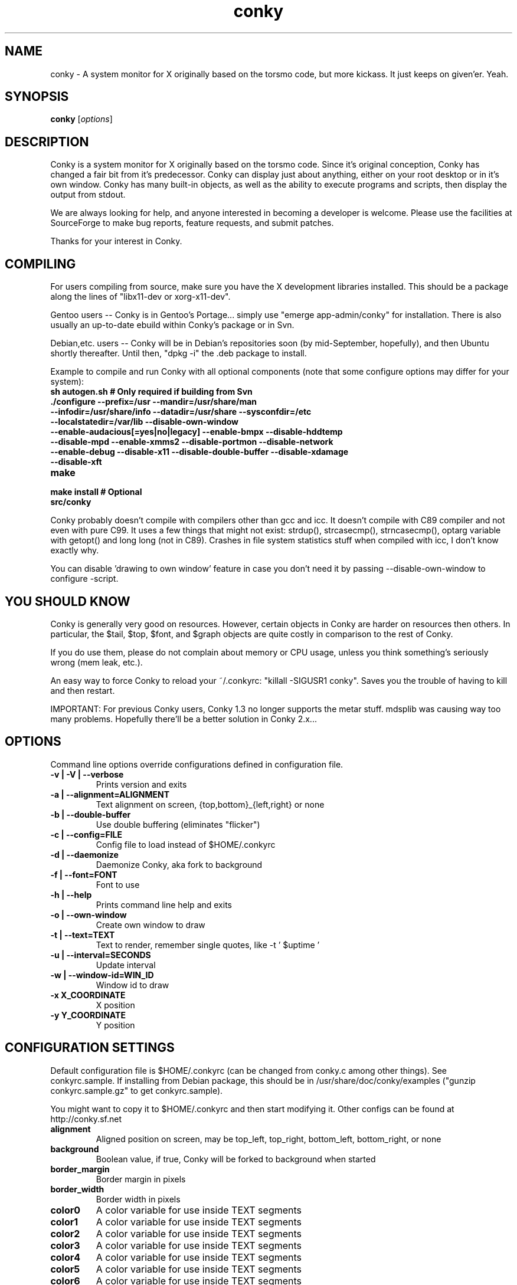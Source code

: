 .\" -*- coding: us-ascii -*-
.if \n(.g .ds T< \\FC
.if \n(.g .ds T> \\F[\n[.fam]]
.de URL
\\$2 \(la\\$1\(ra\\$3
..
.if \n(.g .mso www.tmac
.TH conky 1 2007-08-08 "" ""
.SH NAME
conky \- A system monitor for X originally based on the torsmo code, but more kickass. It just keeps on given'er. Yeah.
.SH SYNOPSIS
'nh
.fi
.ad l
\fBconky\fR \kx
.if (\nx>(\n(.l/2)) .nr x (\n(.l/5)
'in \n(.iu+\nxu
[\fIoptions\fR]
'in \n(.iu-\nxu
.ad b
'hy
.SH DESCRIPTION
Conky is a system monitor for X originally based on the torsmo code.
Since it's original conception, Conky has changed a fair bit from it's predecessor.
Conky can display just about anything, either on your root desktop or in it's own window.
Conky has many built-in objects, as well as the ability to execute programs and scripts,
then display the output from stdout.
.PP
We are always looking for help, and anyone interested in becoming a developer is welcome.
Please use the facilities at SourceForge to make bug reports, feature requests, and submit patches.
.PP
Thanks for your interest in Conky.
.SH COMPILING
For users compiling from source, make sure you have the X development libraries installed.
This should be a package along the lines of "libx11-dev or xorg-x11-dev".
.PP
Gentoo users -- Conky is in Gentoo's Portage... simply use "emerge app-admin/conky" for installation.
There is also usually an up-to-date ebuild within Conky's package or in Svn.
.PP
Debian,etc. users -- Conky will be in Debian's repositories soon (by mid-September, hopefully), and then
Ubuntu shortly thereafter. Until then, "dpkg -i" the .deb package to install.
.PP
Example to compile and run Conky with all optional components (note that some configure options may differ for your system):
.TP
\fB\*(T<\fBsh autogen.sh\fR\*(T>\fR \*(T<\fB# Only required if building from Svn\fR\*(T>
.TP
\fB\*(T<\fB\&./configure \fR\*(T>\fR\*(T<\fB\-\-prefix=/usr \-\-mandir=/usr/share/man \-\-infodir=/usr/share/info \-\-datadir=/usr/share \-\-sysconfdir=/etc \-\-localstatedir=/var/lib \-\-disable\-own\-window \-\-enable\-audacious[=yes|no|legacy] \-\-enable\-bmpx \-\-disable\-hddtemp \-\-disable\-mpd \-\-enable\-xmms2 \-\-disable\-portmon \-\-disable\-network \-\-enable\-debug \-\-disable\-x11 \-\-disable\-double\-buffer \-\-disable\-xdamage \-\-disable\-xft\fR\*(T>
.TP
\fB\*(T<\fBmake\fR\*(T>\fR
.TP
\fB\*(T<\fBmake install\fR\*(T>\fR \*(T<\fB# Optional\fR\*(T>
.TP
\fB\*(T<\fBsrc/conky\fR\*(T>\fR
.PP
Conky probably doesn't compile with compilers other than gcc and icc.
It doesn't compile with C89 compiler and not even with pure C99.
It uses a few things that might not exist: strdup(), strcasecmp(), strncasecmp(),
optarg variable with getopt() and long long (not in C89). Crashes in file system
statistics stuff when compiled with icc, I don't know exactly why.
.PP
You can disable 'drawing to own window' feature in case you don't need it by passing
--disable-own-window to configure -script.
.PP
.SH "YOU SHOULD KNOW"
Conky is generally very good on resources. However, certain objects in
Conky are harder on resources then others. In particular, the $tail,
$top, $font, and $graph objects are quite costly in comparison to the rest of Conky.
.PP
If you do use them, please do not complain about memory or CPU usage,
unless you think something's seriously wrong (mem leak, etc.).
.PP
An easy way to force Conky to reload your ~/.conkyrc: "killall -SIGUSR1 conky".
Saves you the trouble of having to kill and then restart.
.PP
IMPORTANT: For previous Conky users, Conky 1.3 no longer supports the metar stuff.
mdsplib was causing way too many problems. Hopefully there'll be a better solution in Conky 2.x...
.SH OPTIONS
Command line options override configurations defined in configuration file.
.TP
\fB\*(T<\fB\-v | \-V | \-\-verbose\fR\*(T>\fR
Prints version and exits

.TP
\fB\*(T<\fB\-a | \-\-alignment=\fR\*(T>\fR\*(T<\fBALIGNMENT\fR\*(T>
Text alignment on screen, {top,bottom}_{left,right} or none

.TP
\fB\*(T<\fB\-b | \-\-double\-buffer\fR\*(T>\fR
Use double buffering (eliminates "flicker")

.TP
\fB\*(T<\fB\-c | \-\-config=\fR\*(T>\fR\*(T<\fBFILE\fR\*(T>
Config file to load instead of $HOME/.conkyrc

.TP
\fB\*(T<\fB\-d | \-\-daemonize\fR\*(T>\fR
Daemonize Conky, aka fork to background

.TP
\fB\*(T<\fB\-f | \-\-font=\fR\*(T>\fR\*(T<\fBFONT\fR\*(T>
Font to use

.TP
\fB\*(T<\fB\-h | \-\-help\fR\*(T>\fR
Prints command line help and exits

.TP
\fB\*(T<\fB\-o | \-\-own\-window\fR\*(T>\fR
Create own window to draw

.TP
\fB\*(T<\fB\-t | \-\-text=\fR\*(T>\fR\*(T<\fBTEXT\fR\*(T>
Text to render, remember single quotes, like -t ' $uptime '

.TP
\fB\*(T<\fB\-u | \-\-interval=\fR\*(T>\fR\*(T<\fBSECONDS\fR\*(T>
Update interval

.TP
\fB\*(T<\fB\-w | \-\-window\-id=\fR\*(T>\fR\*(T<\fBWIN_ID\fR\*(T>
Window id to draw

.TP
\fB\*(T<\fB\-x \fR\*(T>\fR\*(T<\fBX_COORDINATE\fR\*(T>
X position

.TP
\fB\*(T<\fB\-y \fR\*(T>\fR\*(T<\fBY_COORDINATE\fR\*(T>
Y position

.SH "CONFIGURATION SETTINGS"
Default configuration file is $HOME/.conkyrc (can be changed from
conky.c among other things). See conkyrc.sample. If installing from Debian package,
this should be in /usr/share/doc/conky/examples ("gunzip conkyrc.sample.gz" to get conkyrc.sample).
.PP
You might want to copy it to $HOME/.conkyrc and then start modifying it.
Other configs can be found at http://conky.sf.net
.TP
\fB\*(T<\fBalignment\fR\*(T>\fR
Aligned position on screen, may be top_left, top_right, bottom_left, bottom_right, or none

.TP
\fB\*(T<\fBbackground\fR\*(T>\fR
Boolean value, if true, Conky will be forked to background when started

.TP
\fB\*(T<\fBborder_margin\fR\*(T>\fR
Border margin in pixels

.TP
\fB\*(T<\fBborder_width\fR\*(T>\fR
Border width in pixels

.TP
\fB\*(T<\fBcolor0\fR\*(T>\fR
A color variable for use inside TEXT segments

.TP
\fB\*(T<\fBcolor1\fR\*(T>\fR
A color variable for use inside TEXT segments

.TP
\fB\*(T<\fBcolor2\fR\*(T>\fR
A color variable for use inside TEXT segments

.TP
\fB\*(T<\fBcolor3\fR\*(T>\fR
A color variable for use inside TEXT segments

.TP
\fB\*(T<\fBcolor4\fR\*(T>\fR
A color variable for use inside TEXT segments

.TP
\fB\*(T<\fBcolor5\fR\*(T>\fR
A color variable for use inside TEXT segments

.TP
\fB\*(T<\fBcolor6\fR\*(T>\fR
A color variable for use inside TEXT segments

.TP
\fB\*(T<\fBcolor7\fR\*(T>\fR
A color variable for use inside TEXT segments

.TP
\fB\*(T<\fBcolor8\fR\*(T>\fR
A color variable for use inside TEXT segments

.TP
\fB\*(T<\fBcolor9\fR\*(T>\fR
A color variable for use inside TEXT segments

.TP
\fB\*(T<\fBcpu_avg_samples\fR\*(T>\fR
The number of samples to average for CPU monitoring

.TP
\fB\*(T<\fBtop_cpu_separate\fR\*(T>\fR
If true, cpu in top will show usage of one processor's power. If false, cpu in top will show the usage of all processors' power combined.

.TP
\fB\*(T<\fBdefault_color\fR\*(T>\fR
Default color and border color

.TP
\fB\*(T<\fBdefault_outline_color\fR\*(T>\fR
Default outline color

.TP
\fB\*(T<\fBdefault_shade_color\fR\*(T>\fR
Default shading color and border's shading color

.TP
\fB\*(T<\fBdouble_buffer\fR\*(T>\fR
Use the Xdbe extension? (eliminates flicker) It is highly recommended to use own window with this one so double buffer won't be so big.

.TP
\fB\*(T<\fBdraw_borders\fR\*(T>\fR
Draw borders around text?

.TP
\fB\*(T<\fBdraw_graph_borders\fR\*(T>\fR
Draw borders around graphs?

.TP
\fB\*(T<\fBdraw_outline\fR\*(T>\fR
Draw outlines?

.TP
\fB\*(T<\fBdraw_shades\fR\*(T>\fR
Draw shades?

.TP
\fB\*(T<\fBfont\fR\*(T>\fR
Font name in X, xfontsel can be used to get a nice font

.TP
\fB\*(T<\fBgap_x\fR\*(T>\fR
Gap, in pixels, between right or left border of screen, same as passing -x at command line,
e.g. gap_x 10

.TP
\fB\*(T<\fBgap_y\fR\*(T>\fR
Gap, in pixels, between top or bottom border of screen, same as passing -y at command line,
e.g. gap_y 10.

.TP
\fB\*(T<\fBimap\fR\*(T>\fR
Default global IMAP server. Arguments are: "host user pass [-i interval] [-f folder] [-p port] [-e command]". Default port is 143, default folder is 'INBOX', default interval is 5 minutes. If the password is supplied as '*', you will be prompted to enter the password when Conky starts.

.TP
\fB\*(T<\fBmail_spool\fR\*(T>\fR
Mail spool for mail checking

.TP
\fB\*(T<\fBmax_port_monitor_connections\fR\*(T>\fR
Allow each port monitor to track at most this many connections (if 0 or not set, default is 256)

.TP
\fB\*(T<\fBmax_specials\fR\*(T>\fR
Maximum number of special things, e.g. fonts, offsets, aligns, etc. (default is 512)

.TP
\fB\*(T<\fBmax_user_text\fR\*(T>\fR \*(T<\fBbytes\fR\*(T>
Maximum size of user text buffer, i.e. layout below TEXT line in config file
(default is 16384 bytes)

.TP
\fB\*(T<\fBtext_buffer_size\fR\*(T>\fR \*(T<\fBbytes\fR\*(T>
Size of the standard text buffer (default is 1280 bytes).

.TP
\fB\*(T<\fBmaximum_width\fR\*(T>\fR \*(T<\fBpixels\fR\*(T>
Maximum width of window

.TP
\fB\*(T<\fBminimum_size\fR\*(T>\fR \*(T<\fBwidth (height)\fR\*(T>
Minimum size of window

.TP
\fB\*(T<\fBmpd_host\fR\*(T>\fR
Host of MPD server

.TP
\fB\*(T<\fBmpd_port\fR\*(T>\fR
Port of MPD server

.TP
\fB\*(T<\fBmpd_password\fR\*(T>\fR
MPD server password

.TP
\fB\*(T<\fBmusic_player_interval\fR\*(T>\fR
Music player thread update interval (defaults to Conky's update interval)

.TP
\fB\*(T<\fBnet_avg_samples\fR\*(T>\fR
The number of samples to average for net data

.TP
\fB\*(T<\fBno_buffers\fR\*(T>\fR
Substract (file system) buffers from used memory?

.TP
\fB\*(T<\fBoverride_utf8_locale\fR\*(T>\fR
Force UTF8? requires XFT

.TP
\fB\*(T<\fBown_window\fR\*(T>\fR
Boolean, create own window to draw?

.TP
\fB\*(T<\fBown_window_class\fR\*(T>\fR
Manually set the WM_CLASS name. Defaults to "Conky".

.TP
\fB\*(T<\fBown_window_colour\fR\*(T>\fR \*(T<\fBcolour\fR\*(T>
If own_window_transparent no, set a specified background colour (defaults to black). Takes either a hex value (#ffffff) or a valid RGB name (see /usr/lib/X11/rgb.txt)

.TP
\fB\*(T<\fBown_window_hints\fR\*(T>\fR \*(T<\fBundecorated,below,above,sticky,skip_taskbar,skip_pager\fR\*(T>
If own_window is yes, you may use these window manager hints to affect the way Conky displays.
Notes: Use own_window_type desktop as another way to implement many of these hints implicitly.
If you use own_window_type override, window manager hints have no meaning and are ignored.

.TP
\fB\*(T<\fBown_window_title\fR\*(T>\fR
Manually set the window name. Defaults to "<hostname> - conky".

.TP
\fB\*(T<\fBown_window_transparent\fR\*(T>\fR
Boolean, set pseudo-transparency?

.TP
\fB\*(T<\fBown_window_type\fR\*(T>\fR
if own_window is yes, you may specify type normal, desktop or override (default: normal).
Desktop windows are special windows that have no window decorations; are always visible
on your desktop; do not appear in your pager or taskbar; and are sticky across all workspaces.
Override windows are not under the control of the window manager. Hints are ignored. This type
of window can be useful for certain situations.

.TP
\fB\*(T<\fBout_to_console\fR\*(T>\fR
Print text to stdout.

.TP
\fB\*(T<\fBpad_percents\fR\*(T>\fR
Pad percentages to this many decimals (0 = no padding)

.TP
\fB\*(T<\fBpop3\fR\*(T>\fR
Default global POP3 server. Arguments are: "host user pass [-i interval] [-p port] [-e command]". Default port is 110, default interval is 5 minutes. If the password is supplied as '*', you will be prompted to enter the password when Conky starts.

.TP
\fB\*(T<\fBshort_units\fR\*(T>\fR
Shortens units to a single character (kiB->k, GiB->G, etc.). Default is off.

.TP
\fB\*(T<\fBstippled_borders\fR\*(T>\fR
Border stippling (dashing) in pixels

.TP
\fB\*(T<\fBtotal_run_times\fR\*(T>\fR
Total number of times for Conky to update before quitting. Zero makes Conky run forever

.TP
\fB\*(T<\fBupdate_interval\fR\*(T>\fR
Update interval in seconds

.TP
\fB\*(T<\fBuppercase\fR\*(T>\fR
Boolean value, if true, text is rendered in upper case

.TP
\fB\*(T<\fBuse_spacer\fR\*(T>\fR
Adds spaces around certain objects to stop them from moving other things around. Arguments are left, right, and none (default). The old true/false values are deprecated and default to right/none respectively. Note that this only helps if you are using a mono font, such as Bitstream Vera Sans Mono.

.TP
\fB\*(T<\fBuse_xft\fR\*(T>\fR
Use Xft (anti-aliased font and stuff)

.TP
\fB\*(T<\fBxftalpha\fR\*(T>\fR
Alpha of Xft font. Must be a value at or between 1 and 0.

.TP
\fB\*(T<\fBxftfont\fR\*(T>\fR
Xft font to use.

.TP
\fB\*(T<\fBTEXT\fR\*(T>\fR
After this begins text to be formatted on screen

.SH VARIABLES
Colors are parsed using XParsecolor(), there might be a list of them:
/usr/X11R6/lib/X11/rgb.txt. Also, \(lahttp://sedition.com/perl/rgb.html\(ra.
Color can be also in #rrggbb format (hex).
Note that when displaying bytes, power is 1024 and not 1000 so 1M really
means 1024*1024 bytes and not 1000*1000.
.TP
\fB\*(T<\fBaddr\fR\*(T>\fR \*(T<\fBinterface\fR\*(T>
IP address for an interface

.TP
\fB\*(T<\fBacpiacadapter\fR\*(T>\fR
ACPI ac adapter state.

.TP
\fB\*(T<\fBacpifan\fR\*(T>\fR
ACPI fan state

.TP
\fB\*(T<\fBacpitemp\fR\*(T>\fR
ACPI temperature in C.

.TP
\fB\*(T<\fBacpitempf\fR\*(T>\fR
ACPI temperature in F.

.TP
\fB\*(T<\fBadt746xcpu\fR\*(T>\fR
CPU temperature from therm_adt746x

.TP
\fB\*(T<\fBadt746xfan\fR\*(T>\fR
Fan speed from therm_adt746x

.TP
\fB\*(T<\fBalignr\fR\*(T>\fR \*(T<\fB(num)\fR\*(T>
Right-justify text, with space of N

.TP
\fB\*(T<\fBalignc\fR\*(T>\fR \*(T<\fB(num)\fR\*(T>
Align text to centre

.TP
\fB\*(T<\fBapm_adapter\fR\*(T>\fR
Display APM AC adapter status (FreeBSD only)

.TP
\fB\*(T<\fBapm_battery_life\fR\*(T>\fR
Display APM battery life in percent (FreeBSD only)

.TP
\fB\*(T<\fBapm_battery_time\fR\*(T>\fR
Display remaining APM battery life in hh:mm:ss or "unknown" if
AC adapterstatus is on-line or charging (FreeBSD only)

.TP
\fB\*(T<\fBaudacious_bar\fR\*(T>\fR \*(T<\fB(height),(width)\fR\*(T>
Progress bar

.TP
\fB\*(T<\fBaudacious_bitrate\fR\*(T>\fR
Bitrate of current tune

.TP
\fB\*(T<\fBaudacious_channels\fR\*(T>\fR
Number of audio channels of current tune

.TP
\fB\*(T<\fBaudacious_filename\fR\*(T>\fR
Full path and filename of current tune

.TP
\fB\*(T<\fBaudacious_frequency\fR\*(T>\fR
Sampling frequency of current tune

.TP
\fB\*(T<\fBaudacious_length\fR\*(T>\fR
Total length of current tune as MM:SS

.TP
\fB\*(T<\fBaudacious_length_seconds\fR\*(T>\fR
Total length of current tune in seconds

.TP
\fB\*(T<\fBaudacious_playlist_position\fR\*(T>\fR
Playlist position of current tune

.TP
\fB\*(T<\fBaudacious_playlist_length\fR\*(T>\fR
Number of tunes in playlist

.TP
\fB\*(T<\fBaudacious_position\fR\*(T>\fR
Position of current tune (MM:SS)

.TP
\fB\*(T<\fBaudacious_position_seconds\fR\*(T>\fR
Position of current tune in seconds

.TP
\fB\*(T<\fBaudacious_status\fR\*(T>\fR
Player status (Playing/Paused/Stopped/Not running)

.TP
\fB\*(T<\fBaudacious_title\fR\*(T>\fR \*(T<\fB(max length)\fR\*(T>
Title of current tune with optional maximum length specifier

.TP
\fB\*(T<\fBbattery\fR\*(T>\fR \*(T<\fB(num)\fR\*(T>
Battery status and remaining percentage capacity of ACPI or APM battery. ACPI battery number can be given as argument (default is BAT0).

.TP
\fB\*(T<\fBbattery_bar\fR\*(T>\fR \*(T<\fB(height),(width) (num)\fR\*(T>
Battery percentage remaining of ACPI battery in a bar. ACPI battery number can be given as argument (default is BAT0).

.TP
\fB\*(T<\fBbattery_percent\fR\*(T>\fR \*(T<\fB(num)\fR\*(T>
Battery percentage remaining for ACPI battery. ACPI battery number can be given as argument (default is BAT0).

.TP
\fB\*(T<\fBbattery_time\fR\*(T>\fR \*(T<\fB(num)\fR\*(T>
Battery charge/discharge time remaining of ACPI battery. ACPI battery number can be given as argument (default is BAT0).

.TP
\fB\*(T<\fBbmpx_artist\fR\*(T>\fR
Artist in current BMPx track

.TP
\fB\*(T<\fBbmpx_album\fR\*(T>\fR
Album in current BMPx track

.TP
\fB\*(T<\fBbmpx_title\fR\*(T>\fR
Title of the current BMPx track

.TP
\fB\*(T<\fBbmpx_track\fR\*(T>\fR
Track number of the current BMPx track

.TP
\fB\*(T<\fBbmpx_bitrate\fR\*(T>\fR
Bitrate of the current BMPx track

.TP
\fB\*(T<\fBbmpx_uri\fR\*(T>\fR
URI of the current BMPx track

.TP
\fB\*(T<\fBbuffers\fR\*(T>\fR
Amount of memory buffered

.TP
\fB\*(T<\fBcached\fR\*(T>\fR
Amount of memory cached

.TP
\fB\*(T<\fBcolor\fR\*(T>\fR \*(T<\fB(color)\fR\*(T>
Change drawing color to color

.TP
\fB\*(T<\fBcolor0\fR\*(T>\fR
Change drawing color to color0 configuration option

.TP
\fB\*(T<\fBcolor1\fR\*(T>\fR
Change drawing color to color1 configuration option

.TP
\fB\*(T<\fBcolor2\fR\*(T>\fR
Change drawing color to color2 configuration option

.TP
\fB\*(T<\fBcolor3\fR\*(T>\fR
Change drawing color to color3 configuration option

.TP
\fB\*(T<\fBcolor4\fR\*(T>\fR
Change drawing color to color4 configuration option

.TP
\fB\*(T<\fBcolor5\fR\*(T>\fR
Change drawing color to color5 configuration option

.TP
\fB\*(T<\fBcolor6\fR\*(T>\fR
Change drawing color to color6 configuration option

.TP
\fB\*(T<\fBcolor7\fR\*(T>\fR
Change drawing color to color7 configuration option

.TP
\fB\*(T<\fBcolor8\fR\*(T>\fR
Change drawing color to color8 configuration option

.TP
\fB\*(T<\fBcolor9\fR\*(T>\fR
Change drawing color to color9 configuration option

.TP
\fB\*(T<\fBcpu\fR\*(T>\fR \*(T<\fB(cpuN)\fR\*(T>
CPU usage in percents. For SMP machines, the CPU number can be provided as an argument. ${cpu cpu0} is the total usage, and ${cpu cpuX} (X >= 1) are individual CPUs.

.TP
\fB\*(T<\fBcpubar\fR\*(T>\fR \*(T<\fB(cpu number) (height),(width)\fR\*(T>
Bar that shows CPU usage, height is bar's height in pixels. See $cpu for more info on SMP.

.TP
\fB\*(T<\fBcpugraph\fR\*(T>\fR \*(T<\fB(cpu number) (height),(width) (gradient colour 1) (gradient colour 2)\fR\*(T>
CPU usage graph, with optional colours in hex, minus the #. See $cpu for more info on SMP.

.TP
\fB\*(T<\fBdiskio\fR\*(T>\fR \*(T<\fB(device)\fR\*(T>
Displays current disk IO. Device is optional, and takes the form of sda for /dev/sda. Individual partitions are allowed.

.TP
\fB\*(T<\fBdiskiograph\fR\*(T>\fR \*(T<\fB(device) (height),(width) (gradient colour 1) (gradient colour 2) (scale)\fR\*(T>
Disk IO graph, colours defined in hex, minus the #. If scale is non-zero, it becomes the scale for the graph.

.TP
\fB\*(T<\fBdiskio_read\fR\*(T>\fR \*(T<\fB(device)\fR\*(T>
Displays current disk IO for reads. Device as in diskio.

.TP
\fB\*(T<\fBdiskiograph_read\fR\*(T>\fR \*(T<\fB(device) (height),(width) (gradient colour 1) (gradient colour 2) (scale)\fR\*(T>
Disk IO graph for reads, colours defined in hex, minus the #. If scale is non-zero, it becomes the scale for the graph. Device as in diskio.

.TP
\fB\*(T<\fBdiskio_write\fR\*(T>\fR \*(T<\fB(device)\fR\*(T>
Displays current disk IO for writes. Device as in diskio.

.TP
\fB\*(T<\fBdiskiograph_write\fR\*(T>\fR \*(T<\fB(device) (height),(width) (gradient colour 1) (gradient colour 2) (scale)\fR\*(T>
Disk IO graph for writes, colours defined in hex, minus the #. If scale is non-zero, it becomes the scale for the graph. Device as in diskio.

.TP
\fB\*(T<\fBdownspeed\fR\*(T>\fR \*(T<\fBnet\fR\*(T>
Download speed in kilobytes

.TP
\fB\*(T<\fBdownspeedf\fR\*(T>\fR \*(T<\fBnet\fR\*(T>
Download speed in kilobytes with one decimal

.TP
\fB\*(T<\fBdownspeedgraph\fR\*(T>\fR \*(T<\fBnet (height),(width) (gradient colour 1) (gradient colour 2) (scale)\fR\*(T>
Download speed graph, colours defined in hex, minus the #. If scale is non-zero, it becomes the scale for the graph.

.TP
\fB\*(T<\fBelse\fR\*(T>\fR
Text to show if any of the above are not true

.TP
\fB\*(T<\fBentropy_avail\fR\*(T>\fR
Current entropy available for crypto freaks

.TP
\fB\*(T<\fBentropy_bar\fR\*(T>\fR \*(T<\fB(height),(width)\fR\*(T>
Normalized bar of available entropy for crypto freaks

.TP
\fB\*(T<\fBentropy_poolsize\fR\*(T>\fR
Total size of system entropy pool for crypto freaks

.TP
\fB\*(T<\fBexec\fR\*(T>\fR \*(T<\fBcommand\fR\*(T>
Executes a shell command and displays the output in conky. warning: this takes a lot more resources than other variables. I'd recommend coding wanted behaviour in C and posting a patch.

.TP
\fB\*(T<\fBexecbar\fR\*(T>\fR \*(T<\fBcommand\fR\*(T>
Same as exec, except if the first value return is a value between 0-100, it will use that number for a bar. The size for the bar is currently fixed, but that may change in the future.

.TP
\fB\*(T<\fBexecgraph\fR\*(T>\fR \*(T<\fBcommand\fR\*(T>
Same as execbar, but graphs values.

.TP
\fB\*(T<\fBexeci\fR\*(T>\fR \*(T<\fBinterval command\fR\*(T>
Same as exec but with specific interval. Interval can't be less than update_interval in configuration. See also $texeci

.TP
\fB\*(T<\fBexecibar\fR\*(T>\fR \*(T<\fBinterval command\fR\*(T>
Same as execbar, except with an interval

.TP
\fB\*(T<\fBexecigraph\fR\*(T>\fR \*(T<\fBinterval command\fR\*(T>
Same as execigraph, but takes an interval arg graphs values

.TP
\fB\*(T<\fBfont\fR\*(T>\fR \*(T<\fB(font)\fR\*(T>
Specify a different font. This new font will apply to the current line and everything following. You can use a $font with no arguments to change back to the default font (much like with $color)

.TP
\fB\*(T<\fBfreq\fR\*(T>\fR \*(T<\fB(n)\fR\*(T>
Returns CPU #n's frequency in MHz. CPUs are
counted from 1. If omitted, the parameter
defaults to 1.

.TP
\fB\*(T<\fBfreq_g\fR\*(T>\fR \*(T<\fB(n)\fR\*(T>
Returns CPU #n's frequency in GHz. CPUs are
counted from 1. If omitted, the parameter
defaults to 1.

.TP
\fB\*(T<\fBfreq_dyn\fR\*(T>\fR
Returns CPU frequency in MHz, but is calculated by counting to clock cycles to complete an instruction. Only available for x86/amd64.

.TP
\fB\*(T<\fBfreq_dyn_g\fR\*(T>\fR
Returns CPU frequency in GHz, but is calculated by counting to clock cycles to complete an instruction. Only available for x86/amd64.

.TP
\fB\*(T<\fBfs_bar\fR\*(T>\fR \*(T<\fB(height),(width) fs\fR\*(T>
Bar that shows how much space is used on a file system. height is the height in pixels. fs is any file on that file system.

.TP
\fB\*(T<\fBfs_free\fR\*(T>\fR \*(T<\fB(fs)\fR\*(T>
Free space on a file system available for users.

.TP
\fB\*(T<\fBfs_free_perc\fR\*(T>\fR \*(T<\fB(fs)\fR\*(T>
Free percentage of space on a file system available for users.

.TP
\fB\*(T<\fBfs_size\fR\*(T>\fR \*(T<\fB(fs)\fR\*(T>
File system size

.TP
\fB\*(T<\fBfs_used\fR\*(T>\fR \*(T<\fB(fs)\fR\*(T>
File system used space

.TP
\fB\*(T<\fBgoto\fR\*(T>\fR \*(T<\fBx\fR\*(T>
The next element will be printed at position 'x'.

.TP
\fB\*(T<\fBhddtemp\fR\*(T>\fR \*(T<\fBdev, (host,(port))\fR\*(T>
Displays temperature of a selected hard disk drive as reported by the hddtemp daemon running on host:port.
Default host is 127.0.0.1, default port is 7634.

.TP
\fB\*(T<\fBhead\fR\*(T>\fR \*(T<\fBlogfile lines (interval)\fR\*(T>
Displays first N lines of supplied text text file. If interval is not supplied, Conky assumes 2x Conky's interval. Max of 30 lines can be displayed, or until the text buffer is filled.

.TP
\fB\*(T<\fBhr\fR\*(T>\fR \*(T<\fB(height)\fR\*(T>
Horizontal line, height is the height in pixels

.TP
\fB\*(T<\fBhwmon\fR\*(T>\fR \*(T<\fB(dev) type n\fR\*(T>
Hwmon sensor from sysfs (Linux 2.6). Parameter dev may be omitted if you have only one hwmon device. Parameter type is either 'in' or 'vol' meaning voltage; 'fan' meaning fan; 'temp' (Celsius) or 'tempf' (Fahrenheit) meaning temperature. Parameter n is number of the sensor. See /sys/class/hwmon/ on your local computer.

.TP
\fB\*(T<\fBiconv_start\fR\*(T>\fR \*(T<\fBcodeset_from codeset_to\fR\*(T>
Convert text from one codeset to another using GNU iconv. Needs to be stopped with iconv_stop.

.TP
\fB\*(T<\fBiconv_stop\fR\*(T>\fR
Stop iconv codeset conversion.

.TP
\fB\*(T<\fBi2c\fR\*(T>\fR \*(T<\fB(dev) type n\fR\*(T>
I2C sensor from sysfs (Linux 2.6). Parameter dev may be omitted if you have only one I2C device. Parameter type is either 'in' or 'vol' meaning voltage; 'fan' meaning fan; 'temp' (Celsius) or 'tempf' (Fahrenheit) meaning temperature. Parameter n is number of the sensor. See /sys/bus/i2c/devices/ on your local computer.

.TP
\fB\*(T<\fBi8k_ac_status\fR\*(T>\fR
If running the i8k kernel driver for Inspiron laptops, displays whether ac power is on, as listed in /proc/i8k (translated to human-readable). Beware that this is by default not enabled by i8k itself.

.TP
\fB\*(T<\fBi8k_bios\fR\*(T>\fR
If running the i8k kernel driver for Inspiron laptops, displays the bios version as listed in /proc/i8k.

.TP
\fB\*(T<\fBi8k_buttons_status\fR\*(T>\fR
If running the i8k kernel driver for Inspiron laptops, displays the volume buttons status as listed in /proc/i8k.

.TP
\fB\*(T<\fBi8k_cpu_temp\fR\*(T>\fR
If running the i8k kernel driver for Inspiron laptops, displays the cpu temperature in Celsius, as reported by /proc/i8k.

.TP
\fB\*(T<\fBi8k_cpu_tempf\fR\*(T>\fR
If running the i8k kernel driver for Inspiron laptops, displays the cpu temperature in Fahrenheit, as reported by /proc/i8k.

.TP
\fB\*(T<\fBi8k_left_fan_rpm\fR\*(T>\fR
If running the i8k kernel driver for Inspiron laptops, displays the left fan's rate of rotation, in revolutions per minute as listed in /proc/i8k. Beware, some laptops i8k reports these fans in reverse order.

.TP
\fB\*(T<\fBi8k_left_fan_status\fR\*(T>\fR
If running the i8k kernel driver for Inspiron laptops, displays the left fan status as listed in /proc/i8k (translated to human-readable). Beware, some laptops i8k reports these fans in reverse order.

.TP
\fB\*(T<\fBi8k_right_fan_rpm\fR\*(T>\fR
If running the i8k kernel driver for Inspiron laptops, displays the right fan's rate of rotation, in revolutions per minute as listed in /proc/i8k. Beware, some laptops i8k reports these fans in reverse order.

.TP
\fB\*(T<\fBi8k_right_fan_status\fR\*(T>\fR
If running the i8k kernel driver for Inspiron laptops, displays the right fan status as listed in /proc/i8k (translated to human-readable). Beware, some laptops i8k reports these fans in reverse order.

.TP
\fB\*(T<\fBi8k_serial\fR\*(T>\fR
If running the i8k kernel driver for Inspiron laptops, displays your laptop serial number as listed in /proc/i8k.

.TP
\fB\*(T<\fBi8k_version\fR\*(T>\fR
If running the i8k kernel driver for Inspiron laptops, displays the version formatting of /proc/i8k.

.TP
\fB\*(T<\fBibm_fan\fR\*(T>\fR
If running the IBM ACPI, displays the fan speed.

.TP
\fB\*(T<\fBibm_temps\fR\*(T>\fR \*(T<\fBN\fR\*(T>
If running the IBM ACPI, displays the temperatures
from the IBM temperature sensors (N=0..7) Sensor 0 is
on the CPU, 3 is on the GPU.

.TP
\fB\*(T<\fBibm_volume\fR\*(T>\fR
If running the IBM ACPI, displays the "master" volume,
controlled by the volume keys (0-14).

.TP
\fB\*(T<\fBibm_brightness\fR\*(T>\fR
If running the IBM ACPI, displays the brigtness of the
laptops's LCD (0-7).

.TP
\fB\*(T<\fBif_empty\fR\*(T>\fR \*(T<\fB(var)\fR\*(T>
if conky variable VAR is empty, display everything between $if_empty and the matching $endif

.TP
\fB\*(T<\fBif_running\fR\*(T>\fR \*(T<\fB(process)\fR\*(T>
if PROCESS is running, display everything $if_running and the matching $endif

.TP
\fB\*(T<\fBif_existing\fR\*(T>\fR \*(T<\fBfile (string)\fR\*(T>
if FILE exists, display everything between if_existing and the matching $endif. The optional second paramater checks for FILE containing the specified string and prints everything between $if_existing and the matching $endif.

.TP
\fB\*(T<\fBif_mounted\fR\*(T>\fR \*(T<\fB(mountpoint)\fR\*(T>
if MOUNTPOINT is mounted, display everything between $if_mounted and the matching $endif

.TP
\fB\*(T<\fBimap_messages\fR\*(T>\fR \*(T<\fB(args)\fR\*(T>
Displays the number of messages in your global IMAP inbox by default. You can define individual IMAP inboxes seperately by passing arguments to this object. Arguments are: "host user pass [-i interval] [-p port] [-e command]". Default port is 143, default interval is 5 minutes. If the password is supplied as '*', you will be prompted to enter the password when Conky starts.

.TP
\fB\*(T<\fBimap_unseen\fR\*(T>\fR \*(T<\fB(args)\fR\*(T>
Displays the number of unseen messages in your global IMAP inbox by default. You can define individual IMAP inboxes seperately by passing arguments to this object. Arguments are: "host user pass [-i interval] [-p port] [-e command]". Default port is 143, default interval is 5 minutes. If the password is supplied as '*', you will be prompted to enter the password when Conky starts.

.TP
\fB\*(T<\fBkernel\fR\*(T>\fR
Kernel version

.TP
\fB\*(T<\fBloadavg\fR\*(T>\fR
(1,2,3)> System load average, 1 is for past 1 minute, 2 for past 5 minutes and 3 for past 15 minutes.

.TP
\fB\*(T<\fBmachine\fR\*(T>\fR
Machine, i686 for example

.TP
\fB\*(T<\fBmails\fR\*(T>\fR \*(T<\fB(mailbox)\fR\*(T> \*(T<\fB(interval)\fR\*(T>
Mail count in the specified mailbox or your mail spool if not.
Both mbox and maildir type mailboxes are supported. You can
use a program like fetchmail to get mails from some server
using your favourite protocol. See also new_mails.

.TP
\fB\*(T<\fBmboxscan\fR\*(T>\fR \*(T<\fB(\-n number of messages to print) (\-fw from width) (\-sw subject width) mbox\fR\*(T>
Print a summary of recent messages in an mbox format mailbox. mbox parameter is the filename of the mailbox (can be encapsulated using '"', ie. ${mboxscan -n 10 "/home/brenden/some box"}

.TP
\fB\*(T<\fBmem\fR\*(T>\fR
Amount of memory in use

.TP
\fB\*(T<\fBmembar\fR\*(T>\fR \*(T<\fB(height),(width)\fR\*(T>
Bar that shows amount of memory in use

.TP
\fB\*(T<\fBmemmax\fR\*(T>\fR
Total amount of memory

.TP
\fB\*(T<\fBmemperc\fR\*(T>\fR
Percentage of memory in use

.TP
\fB\*(T<\fBmpd_artist\fR\*(T>\fR
Artist in current MPD song must be enabled at compile

.TP
\fB\*(T<\fBmpd_album\fR\*(T>\fR
Album in current MPD song

.TP
\fB\*(T<\fBmpd_bar\fR\*(T>\fR \*(T<\fB(height),(width)\fR\*(T>
Bar of mpd's progress

.TP
\fB\*(T<\fBmpd_bitrate\fR\*(T>\fR
Bitrate of current song

.TP
\fB\*(T<\fBmpd_status\fR\*(T>\fR
Playing, stopped, et cetera.

.TP
\fB\*(T<\fBmpd_title\fR\*(T>\fR \*(T<\fB(max length)\fR\*(T>
Title of current MPD song

.TP
\fB\*(T<\fBmpd_vol\fR\*(T>\fR
MPD's volume

.TP
\fB\*(T<\fBmpd_elapsed\fR\*(T>\fR
Song's elapsed time

.TP
\fB\*(T<\fBmpd_length\fR\*(T>\fR
Song's length

.TP
\fB\*(T<\fBmpd_percent\fR\*(T>\fR
Percent of song's progress

.TP
\fB\*(T<\fBmpd_random\fR\*(T>\fR
Random status (On/Off)

.TP
\fB\*(T<\fBmpd_repeat\fR\*(T>\fR
Repeat status (On/Off)

.TP
\fB\*(T<\fBmpd_track\fR\*(T>\fR
Prints the MPD track field

.TP
\fB\*(T<\fBmpd_name\fR\*(T>\fR
Prints the MPD name field

.TP
\fB\*(T<\fBmpd_file\fR\*(T>\fR
Prints the file name of the current MPD song

.TP
\fB\*(T<\fBmpd_smart\fR\*(T>\fR
Prints the song name in either the form "artist - title" or file name, depending on whats available

.TP
\fB\*(T<\fBnew_mails\fR\*(T>\fR \*(T<\fB(mailbox)\fR\*(T> \*(T<\fB(interval)\fR\*(T>
Unread mail count in the specified mailbox or mail spool if
not. Both mbox and maildir type mailboxes are supported.

.TP
\fB\*(T<\fBnodename\fR\*(T>\fR
Hostname

.TP
\fB\*(T<\fBoutlinecolor\fR\*(T>\fR \*(T<\fB(color)\fR\*(T>
Change outline color

.TP
\fB\*(T<\fBpb_battery\fR\*(T>\fR \*(T<\fBitem\fR\*(T>
If running on Apple powerbook/ibook, display
information on battery status. The item parameter
specifies, what information to display. Exactly one item
must be specified. Valid items are:

\fBstatus\fR:
Display if battery is fully charged, charging,
discharging or absent (running on AC)
.br
\fBpercent\fR:
Display charge of battery in percent, if
charging or discharging. Nothing will be
displayed, if battery is fully charged
or absent.
.br
\fBtime\fR:
Display the time remaining until the battery
will be fully charged or discharged at current
rate. Nothing is displayed, if battery is
absent or if it's present but fully charged
and not discharging.

.TP
\fB\*(T<\fBplatform\fR\*(T>\fR \*(T<\fB(dev) type n\fR\*(T>
Platform sensor from sysfs (Linux 2.6). Parameter dev may be omitted if you have only one platform device. Platform type is either 'in' or 'vol' meaning voltage; 'fan' meaning fan; 'temp' (Celsius) or 'tempf' (Fahrenheit) meaning temperature. Parameter n is number of the sensor. See /sys/bus/platform/devices/ on your local computer.

.TP
\fB\*(T<\fBpop3_unseen\fR\*(T>\fR \*(T<\fB(args)\fR\*(T>
Displays the number of unseen messages in your global POP3 inbox by default. You can define individual POP3 inboxes seperately by passing arguments to this object. Arguments are: "host user pass [-i interval] [-p port] [-e command]". Default port is 110, default interval is 5 minutes. If the password is supplied as '*', you will be prompted to enter the password when Conky starts.

.TP
\fB\*(T<\fBpop3_used\fR\*(T>\fR \*(T<\fB(args)\fR\*(T>
Displays the amount of space (in MiB, 2^20) used in your global POP3 inbox by default. You can define individual POP3 inboxes seperately by passing arguments to this object. Arguments are: "host user pass [-i interval] [-p port] [-e command]". Default port is 110, default interval is 5 minutes. If the password is supplied as '*', you will be prompted to enter the password when Conky starts.

.TP
\fB\*(T<\fBpre_exec\fR\*(T>\fR \*(T<\fBshell command\fR\*(T>
Executes a shell command one time before conky displays anything and puts output as text.

.TP
\fB\*(T<\fBprocesses\fR\*(T>\fR
Total processes (sleeping and running)

.TP
\fB\*(T<\fBrunning_processes\fR\*(T>\fR
Running processes (not sleeping), requires Linux 2.6

.TP
\fB\*(T<\fBshadecolor\fR\*(T>\fR \*(T<\fB(color)\fR\*(T>
Change shading color

.TP
\fB\*(T<\fBstippled_hr\fR\*(T>\fR \*(T<\fB(space)\fR\*(T>
Stippled (dashed) horizontal line

.TP
\fB\*(T<\fBswapbar\fR\*(T>\fR \*(T<\fB(height),(width)\fR\*(T>
Bar that shows amount of swap in use

.TP
\fB\*(T<\fBswap\fR\*(T>\fR
Amount of swap in use

.TP
\fB\*(T<\fBswapmax\fR\*(T>\fR
Total amount of swap

.TP
\fB\*(T<\fBswapperc\fR\*(T>\fR
Percentage of swap in use

.TP
\fB\*(T<\fBsysname\fR\*(T>\fR
System name, Linux for example

.TP
\fB\*(T<\fBtcp_portmon\fR\*(T>\fR \*(T<\fBport_begin port_end item (index)\fR\*(T> \fI(ip4 only at present)\fR
TCP port monitor for specified local ports. Port numbers must be in the range 1 to 65535. Valid items are:

\fBcount\fR - total number of connections in the range
.br
\fBrip\fR - remote ip address
.br
\fBrhost\fR - remote host name
.br
\fBrport\fR - remote port number
.br
\fBrservice\fR - remote service name from /etc/services
.br
\fBlip\fR - local ip address
.br
\fBlhost\fR - local host name
.br
\fBlport\fR - local port number
.br
\fBlservice\fR - local service name from /etc/services

The connection index provides you with access to each connection in the port monitor. The monitor will return information for index values from 0 to n-1 connections. Values higher than n-1 are simply ignored. For the "count" item, the connection index must be omitted. It is required for all other items.

Examples:
.br
\fB${tcp_portmon 6881 6999 count}\fR -
displays the number of connections in the bittorrent port range
.br
\fB${tcp_portmon 22 22 rip 0}\fR -
displays the remote host ip of the first sshd connection
.br
\fB${tcp_portmon 22 22 rip 9}\fR -
displays the remote host ip of the tenth sshd connection
.br
\fB${tcp_portmon 1 1024 rhost 0}\fR -
displays the remote host name of the first connection on a privileged port
.br
\fB${tcp_portmon 1 1024 rport 4}\fR -
displays the remote host port of the fifth connection on a privileged port
.br
\fB${tcp_portmon 1 65535 lservice 14}\fR -
displays the local service name of the fifteenth connection in the range of all ports

Note that port monitor variables which share the same port range actually refer to the same monitor, so many references to a single port range for different items and different indexes all use the same monitor internally. In other words, the program avoids creating redundant monitors.
.TP
\fB\*(T<\fBtexeci\fR\*(T>\fR \*(T<\fBinterval command\fR\*(T>
Runs a command at an interval inside a thread and displays the output. Same as $execi, except the command is run inside a thread. Use this if you have a slow script to keep Conky updating. You should make the interval slightly longer then the time it takes your script to execute. For example, if you have a script that take 5 seconds to execute, you should make the interval at least 6 seconds. See also $execi.

.TP
\fB\*(T<\fBoffset\fR\*(T>\fR \*(T<\fB(pixels)\fR\*(T>
Move text over by N pixels. See also $voffset.

.TP
\fB\*(T<\fBrss\fR\*(T>\fR \*(T<\fBurl delay_in_minutes action item_num\fR\*(T>
Download and parse RSS feeds. Action may be one of the following: feed_title, item_title (with num par), item_desc (with num par) and item_titles.

.TP
\fB\*(T<\fBtab\fR\*(T>\fR \*(T<\fB(width, (start))\fR\*(T>
Puts a tab of the specified width, starting from column 'start'.

.TP
\fB\*(T<\fBtail\fR\*(T>\fR \*(T<\fBlogfile lines (interval)\fR\*(T>
Displays last N lines of supplied text text file. If interval is not supplied, Conky assumes 2x Conky's interval. Max of 30 lines can be displayed, or until the text buffer is filled.

.TP
\fB\*(T<\fBtime\fR\*(T>\fR \*(T<\fB(format)\fR\*(T>
Local time, see man strftime to get more information about format

.TP
\fB\*(T<\fButime\fR\*(T>\fR \*(T<\fB(format)\fR\*(T>
Display time in UTC (universal coordinate time).

.TP
\fB\*(T<\fBtztime\fR\*(T>\fR \*(T<\fB(timezone) (format)\fR\*(T>
Local time for specified timezone, see man strftime to get more information about format. The timezone argument is specified in similar fashion as TZ environment variable. For hints, look in /usr/share/zoneinfo. e.g. US/Pacific, Europe/Zurich, etc.

.TP
\fB\*(T<\fBtotaldown\fR\*(T>\fR \*(T<\fBnet\fR\*(T>
Total download, overflows at 4 GB on Linux with 32-bit arch and there doesn't seem to be a way to know how many times it has already done that before conky has started.

.TP
\fB\*(T<\fBtop\fR\*(T>\fR \*(T<\fBtype, num\fR\*(T>
This takes arguments in the form:top (name) (number) Basically, processes are ranked from highest to lowest in terms of cpu usage, which is what (num) represents. The types are: "name", "pid", "cpu", "mem", and "time". There can be a max of 10 processes listed.

.TP
\fB\*(T<\fBtop_mem\fR\*(T>\fR \*(T<\fBtype, num\fR\*(T>
Same as top, except sorted by mem usage instead of cpu

.TP
\fB\*(T<\fBtotalup\fR\*(T>\fR \*(T<\fBnet\fR\*(T>
Total upload, this one too, may overflow

.TP
\fB\*(T<\fBupdates\fR\*(T>\fR \*(T<\fBNumber of updates\fR\*(T>
for debugging

.TP
\fB\*(T<\fBupspeed\fR\*(T>\fR \*(T<\fBnet\fR\*(T>
Upload speed in kilobytes

.TP
\fB\*(T<\fBupspeedf\fR\*(T>\fR \*(T<\fBnet\fR\*(T>
Upload speed in kilobytes with one decimal

.TP
\fB\*(T<\fBupspeedgraph\fR\*(T>\fR \*(T<\fBnet (height),(width) (gradient colour 1) (gradient colour 2) (scale)\fR\*(T>
Upload speed graph, colours defined in hex, minus the #. If scale is non-zero, it becomes the scale for the graph.

.TP
\fB\*(T<\fBuptime\fR\*(T>\fR
Uptime

.TP
\fB\*(T<\fBuptime_short\fR\*(T>\fR
Uptime in a shorter format

.TP
\fB\*(T<\fBvoffset\fR\*(T>\fR \*(T<\fB(pixels)\fR\*(T>
Change vertical offset by N pixels. Negative values will cause text to overlap. See also $offset.

.TP
\fB\*(T<\fBvoltage_mv\fR\*(T>\fR \*(T<\fB(n)\fR\*(T>
Returns CPU #n's voltage in mV. CPUs are
counted from 1. If omitted, the parameter
defaults to 1.

.TP
\fB\*(T<\fBvoltage_v\fR\*(T>\fR \*(T<\fB(n)\fR\*(T>
Returns CPU #n's voltage in V. CPUs are
counted from 1. If omitted, the parameter
defaults to 1.

.TP
\fB\*(T<\fBwireless_essid\fR\*(T>\fR \*(T<\fBnet\fR\*(T>
Wireless access point ESSID (Linux only)

.TP
\fB\*(T<\fBwireless_mode\fR\*(T>\fR \*(T<\fBnet\fR\*(T>
Wireless mode (Managed/Ad-Hoc/Master) (Linux only)

.TP
\fB\*(T<\fBwireless_bitrate\fR\*(T>\fR \*(T<\fBnet\fR\*(T>
Wireless bitrate (ie 11 Mb/s) (Linux only)

.TP
\fB\*(T<\fBwireless_ap\fR\*(T>\fR \*(T<\fBnet\fR\*(T>
Wireless access point MAC address (Linux only)

.TP
\fB\*(T<\fBwireless_link_qual\fR\*(T>\fR \*(T<\fBnet\fR\*(T>
Wireless link quality (Linux only)

.TP
\fB\*(T<\fBwireless_link_qual_max\fR\*(T>\fR \*(T<\fBnet\fR\*(T>
Wireless link quality maximum value (Linux only)

.TP
\fB\*(T<\fBwireless_link_qual_perc\fR\*(T>\fR \*(T<\fBnet\fR\*(T>
Wireless link quality in percents (Linux only)

.TP
\fB\*(T<\fBwireless_link_bar\fR\*(T>\fR \*(T<\fB(height), (width) net\fR\*(T>
Wireless link quality bar (Linux only)

.TP
\fB\*(T<\fBxmms2_artist\fR\*(T>\fR
Artist in current XMMS2 song

.TP
\fB\*(T<\fBxmms2_album\fR\*(T>\fR
Album in current XMMS2 song

.TP
\fB\*(T<\fBxmms2_title\fR\*(T>\fR
Title in current XMMS2 song

.TP
\fB\*(T<\fBxmms2_genre\fR\*(T>\fR
Genre in current XMMS2 song

.TP
\fB\*(T<\fBxmms2_comment\fR\*(T>\fR
Comment in current XMMS2 song

.TP
\fB\*(T<\fBxmms2_decoder\fR\*(T>\fR
Decoder plugin used

.TP
\fB\*(T<\fBxmms2_transport\fR\*(T>\fR
Transport plugin used

.TP
\fB\*(T<\fBxmms2_url\fR\*(T>\fR
Full path to current song

.TP
\fB\*(T<\fBxmms2_tracknr\fR\*(T>\fR
Track number in current XMMS2 song

.TP
\fB\*(T<\fBxmms2_bitrate\fR\*(T>\fR
Bitrate of current song

.TP
\fB\*(T<\fBxmms2_id\fR\*(T>\fR
XMMS2 id of current song

.TP
\fB\*(T<\fBxmms2_duration\fR\*(T>\fR
Duration of current song

.TP
\fB\*(T<\fBxmms2_elapsed\fR\*(T>\fR
Song's elapsed time

.TP
\fB\*(T<\fBxmms2_size\fR\*(T>\fR
Size of current song

.TP
\fB\*(T<\fBxmms2_percent\fR\*(T>\fR
Percent of song's progress

.TP
\fB\*(T<\fBxmms2_status\fR\*(T>\fR
XMMS2 status (Playing, Paused, Stopped, or Disconnected)

.TP
\fB\*(T<\fBxmms2_bar\fR\*(T>\fR \*(T<\fB(height),(width)\fR\*(T>
Bar of XMMS2's progress

.TP
\fB\*(T<\fBxmms2_smart\fR\*(T>\fR
Prints the song name in either the form "artist - title" or file name, depending on whats available

.SH EXAMPLES
.TP
\*(T<conky \*(T>\*(T<\fB\-t '${time %D %H:%M}' \-o \-u 30\fR\*(T>
Start Conky in its own window with date and clock as text and 30 sec update interval.
.TP
\*(T<conky \*(T>\*(T<\fB\-a top_left \-x 5 \-y 500 \-d\fR\*(T>
Start Conky to background at coordinates (5, 500).
.SH FILES
\*(T<\fI~/.conkyrc\fR\*(T> default configuration file
.SH BUGS
Drawing to root or some other desktop window directly doesn't work with
all window managers. Especially doesn't work well with Gnome and it has
been reported that it doesn't work with KDE either. Nautilus can be
disabled from drawing to desktop with program gconf-editor. Uncheck
show_desktop in /apps/nautilus/preferences/. There is -w switch in Conky
to set some specific window id. You might find xwininfo -tree useful to
find the window to draw to. You can also use -o argument which makes
Conky to create its own window.
.SH "SEE ALSO"
\(lahttp://conky.sourceforge.net\(ra
.PP
\(lahttp://www.sourceforge.net/projects/conky\(ra
.PP
#conky on irc.freenode.net
.SH AUTHORS
The Conky dev team. What's up now!
